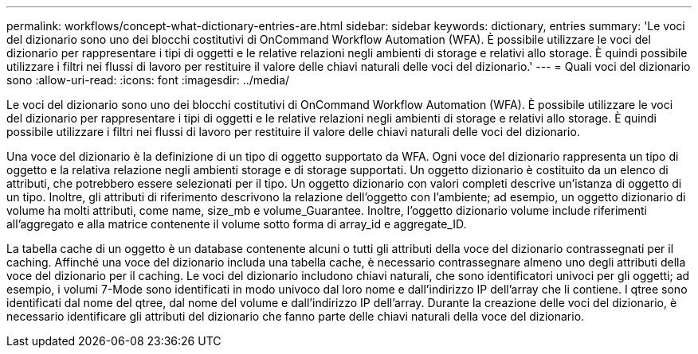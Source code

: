 ---
permalink: workflows/concept-what-dictionary-entries-are.html 
sidebar: sidebar 
keywords: dictionary, entries 
summary: 'Le voci del dizionario sono uno dei blocchi costitutivi di OnCommand Workflow Automation (WFA). È possibile utilizzare le voci del dizionario per rappresentare i tipi di oggetti e le relative relazioni negli ambienti di storage e relativi allo storage. È quindi possibile utilizzare i filtri nei flussi di lavoro per restituire il valore delle chiavi naturali delle voci del dizionario.' 
---
= Quali voci del dizionario sono
:allow-uri-read: 
:icons: font
:imagesdir: ../media/


[role="lead"]
Le voci del dizionario sono uno dei blocchi costitutivi di OnCommand Workflow Automation (WFA). È possibile utilizzare le voci del dizionario per rappresentare i tipi di oggetti e le relative relazioni negli ambienti di storage e relativi allo storage. È quindi possibile utilizzare i filtri nei flussi di lavoro per restituire il valore delle chiavi naturali delle voci del dizionario.

Una voce del dizionario è la definizione di un tipo di oggetto supportato da WFA. Ogni voce del dizionario rappresenta un tipo di oggetto e la relativa relazione negli ambienti storage e di storage supportati. Un oggetto dizionario è costituito da un elenco di attributi, che potrebbero essere selezionati per il tipo. Un oggetto dizionario con valori completi descrive un'istanza di oggetto di un tipo. Inoltre, gli attributi di riferimento descrivono la relazione dell'oggetto con l'ambiente; ad esempio, un oggetto dizionario di volume ha molti attributi, come name, size_mb e volume_Guarantee. Inoltre, l'oggetto dizionario volume include riferimenti all'aggregato e alla matrice contenente il volume sotto forma di array_id e aggregate_ID.

La tabella cache di un oggetto è un database contenente alcuni o tutti gli attributi della voce del dizionario contrassegnati per il caching. Affinché una voce del dizionario includa una tabella cache, è necessario contrassegnare almeno uno degli attributi della voce del dizionario per il caching. Le voci del dizionario includono chiavi naturali, che sono identificatori univoci per gli oggetti; ad esempio, i volumi 7-Mode sono identificati in modo univoco dal loro nome e dall'indirizzo IP dell'array che li contiene. I qtree sono identificati dal nome del qtree, dal nome del volume e dall'indirizzo IP dell'array. Durante la creazione delle voci del dizionario, è necessario identificare gli attributi del dizionario che fanno parte delle chiavi naturali della voce del dizionario.
